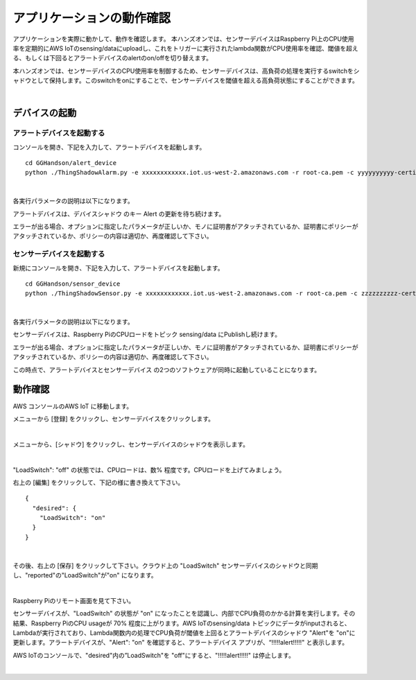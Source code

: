 =======================================
アプリケーションの動作確認
=======================================

アプリケーションを実際に動かして、動作を確認します。
本ハンズオンでは、センサーデバイスはRaspberry Pi上のCPU使用率を定期的にAWS IoTのsensing/dataにuploadし、これをトリガーに実行されたlambda関数がCPU使用率を確認、閾値を超える、もしくは下回るとアラートデバイスのalertのon/offを切り替えます。

本ハンズオンでは、センサーデバイスのCPU使用率を制御するため、センサーデバイスは、高負荷の処理を実行するswitchをシャドウとして保持します。このswitchをonにすることで、センサーデバイスを閾値を超える高負荷状態にすることができます。

.. image:: images/05/overview-iot.png

|

デバイスの起動
=================

アラートデバイスを起動する
-----------------------------

コンソールを開き、下記を入力して、アラートデバイスを起動します。

::

  cd GGHandson/alert_device
  python ./ThingShadowAlarm.py -e xxxxxxxxxxxx.iot.us-west-2.amazonaws.com -r root-ca.pem -c yyyyyyyyyy-certificate.pem.crt -k yyyyyyyyyy-private.pem.key -n Alert-<参加者番号> -id Alert-<参加者番号>

|

各実行パラメータの説明は以下になります。

===================== ============================== ==============================
オプション                        説明                      値
===================== ============================== ==============================
-e, --endpoint        AWS IoTのEndpoint               xxxxxxxxxxxx.iot.us-west-2.amazonaws.com
-r, --rootCA          AWS IoTのサーバ証明書                 root-ca.pem
-c, --cert            アラートデバイスの証明書                   yyyyyyyyyy-certificate.pem.crt
-k, --key             アラートデバイスの秘密鍵                   yyyyyyyyyy-private.pem.key
-n, --thingName       アラートデバイス名                      Alert-<参加者番号>
-id, --clientId       アラートデバイスのクライアントID              Alert-<参加者番号>
===================== ============================== ==============================

アラートデバイスは、デバイスシャドウ のキー Alert の更新を待ち続けます。

エラーが出る場合、オプションに指定したパラメータが正しいか、モノに証明書がアタッチされているか、証明書にポリシーがアタッチされているか、ポリシーの内容は適切か、再度確認して下さい。

センサーデバイスを起動する
-----------------------------

新規にコンソールを開き、下記を入力して、アラートデバイスを起動します。

::

  cd GGHandson/sensor_device
  python ./ThingShadowSensor.py -e xxxxxxxxxxxx.iot.us-west-2.amazonaws.com -r root-ca.pem -c zzzzzzzzzz-certificate.pem.crt -k zzzzzzzzzz-private.pem.key -n Sensor-<参加者番号> -id Sensor-<参加者番号>

|

各実行パラメータの説明は以下になります。

===================== ============================== ==============================
オプション                        説明                      値
===================== ============================== ==============================
-e, --endpoint        AWS IoTのEndpoint               xxxxxxxxxxxx.iot.us-west-2.amazonaws.com
-r, --rootCA          AWS IoTのサーバ証明書                 root-ca.pem
-c, --cert            センサーデバイスの証明書                   zzzzzzzzzz-certificate.pem.crt
-k, --key             センサーデバイスの秘密鍵                   zzzzzzzzzz-private.pem.key
-n, --thingName       センサーデバイス名                      Sensor-<参加者番号>
-id, --clientId       センサーデバイスのクライアントID              Sensor-<参加者番号>
===================== ============================== ==============================

センサーデバイスは、Raspberry PiのCPUロードをトピック sensing/data にPublishし続けます。

エラーが出る場合、オプションに指定したパラメータが正しいか、モノに証明書がアタッチされているか、証明書にポリシーがアタッチされているか、ポリシーの内容は適切か、再度確認して下さい。

この時点で、アラートデバイスとセンサーデバイス の2つのソフトウェアが同時に起動していることになります。


動作確認
===========================

AWS コンソールのAWS IoT に移動します。

メニューから [登録] をクリックし、センサーデバイスをクリックします。

.. image:: images/05/awsiot-sensor-device.png

|

メニューから、[シャドウ] をクリックし、センサーデバイスのシャドウを表示します。

.. image:: images/05/sensor-shadow.png

|

"LoadSwitch": "off" の状態では、CPUロードは、数% 程度です。CPUロードを上げてみましょう。

右上の [編集] をクリックして、下記の様に書き換えて下さい。

::

  {
    "desired": {
      "LoadSwitch": "on"
    }
  }

|

その後、右上の [保存] をクリックして下さい。クラウド上の "LoadSwitch" センサーデバイスのシャドウと同期し、"reported"の"LoadSwitch"が"on" になります。

.. image:: images/05/shadow-sync.gif

|

Raspberry Piのリモート画面を見て下さい。

センサーデバイスが、"LoadSwitch" の状態が "on" になったことを認識し、内部でCPU負荷のかかる計算を実行します。その結果、Raspberry PiのCPU usageが 70% 程度に上がります。AWS IoTのsensing/data トピックにデータがinputされると、Lambdaが実行されており、Lambda関数内の処理でCPU負荷が閾値を上回るとアラートデバイスのシャドウ "Alert"を "on"に更新します。アラートデバイスが、"Alert": "on" を確認すると、アラートデバイス アプリが、“!!!!!alert!!!!!" と表示します。

AWS IoTのコンソールで、"desired"内の”LoadSwitch"を "off"にすると、"!!!!!alert!!!!!" は停止します。

.. image:: images/05/shadow-load-switch-off.gif

|
